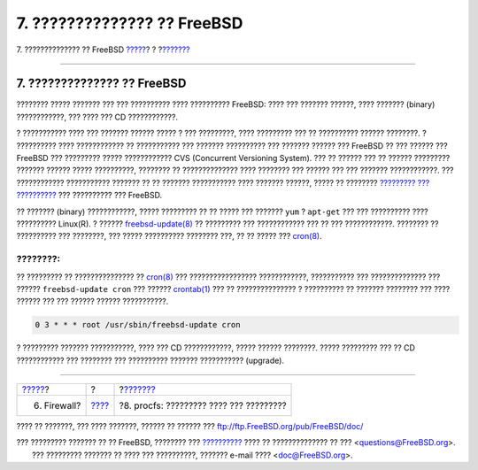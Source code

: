 ============================
7. ?????????????? ?? FreeBSD
============================

.. raw:: html

   <div class="navheader">

7. ?????????????? ?? FreeBSD
`????? <firewall.html>`__?
?
?\ `??????? <procfs.html>`__

--------------

.. raw:: html

   </div>

.. raw:: html

   <div class="sect1">

.. raw:: html

   <div class="titlepage" xmlns="">

.. raw:: html

   <div>

.. raw:: html

   <div>

7. ?????????????? ?? FreeBSD
----------------------------

.. raw:: html

   </div>

.. raw:: html

   </div>

.. raw:: html

   </div>

???????? ????? ??????? ??? ??? ?????????? ???? ?????????? FreeBSD: ????
??? ??????? ??????, ???? ??????? (binary) ????????????, ??? ???? ??? CD
????????????.

? ??????????? ???? ??? ??????? ?????? ????? ? ??? ?????????, ????
????????? ??? ?? ?????????? ?????? ????????. ? ?????????? ????
???????????? ?? ??????????? ??? ??????? ?????????? ??? ??????? ??????
??? FreeBSD ?? ??? ?????? ??? FreeBSD ??? ????????? ????? ????????????
CVS (Concurrent Versioning System). ??? ?? ?????? ??? ?? ??????
????????? ??????? ?????? ????? ??????????, ???????? ?? ??????????????
???? ???????? ??? ?????? ??? ??? ??????? ????????????. ??? ????????????
??????????? ??????? ?? ?? ??????? ??????????? ???? ??????? ??????, ?????
?? ???????? `????????? ???
?????????? <../../../../doc/el_GR.ISO8859-7/books/handbook/updating-upgrading.html>`__
??? ?????????? ??? FreeBSD.

?? ??????? (binary) ????????????, ????? ????????? ?? ?? ????? ???
??????? ``yum`` ? ``apt-get`` ??? ??? ?????????? ???? ??????????
Linux(R). ? ??????
`freebsd-update(8) <http://www.FreeBSD.org/cgi/man.cgi?query=freebsd-update&sektion=8>`__
?? ????????? ??? ???????????? ??? ?? ??? ????????????. ???????? ??
?????????? ??? ????????, ??? ????? ?????????? ???????? ???, ?? ?? ?????
???
`cron(8) <http://www.FreeBSD.org/cgi/man.cgi?query=cron&sektion=8>`__.

.. raw:: html

   <div class="note" xmlns="">

????????:
~~~~~~~~~

?? ????????? ?? ??????????????? ??
`cron(8) <http://www.FreeBSD.org/cgi/man.cgi?query=cron&sektion=8>`__
??? ????????????????? ????????????, ??????????? ??? ?????????????? ???
?????? ``freebsd-update cron`` ??? ??????
`crontab(1) <http://www.FreeBSD.org/cgi/man.cgi?query=crontab&sektion=1>`__
??? ?? ??????????????? ? ?????????? ?? ??????? ???????? ??? ???? ??????
??? ??? ?????? ?????? ???????????.

.. code:: programlisting

    0 3 * * * root /usr/sbin/freebsd-update cron

.. raw:: html

   </div>

? ????????? ??????? ???????????, ???? ??? CD ????????????, ????? ??????
????????. ????? ????????? ??? ?? CD ???????????? ??? ???????? ???
?????????? ??????? ??????????? (upgrade).

.. raw:: html

   </div>

.. raw:: html

   <div class="navfooter">

--------------

+------------------------------+-------------------------+--------------------------------------------+
| `????? <firewall.html>`__?   | ?                       | ?\ `??????? <procfs.html>`__               |
+------------------------------+-------------------------+--------------------------------------------+
| 6. Firewall?                 | `???? <index.html>`__   | ?8. procfs: ????????? ???? ??? ?????????   |
+------------------------------+-------------------------+--------------------------------------------+

.. raw:: html

   </div>

???? ?? ???????, ??? ???? ???????, ?????? ?? ?????? ???
ftp://ftp.FreeBSD.org/pub/FreeBSD/doc/

| ??? ????????? ??????? ?? ?? FreeBSD, ???????? ???
  `?????????? <http://www.FreeBSD.org/docs.html>`__ ???? ??
  ?????????????? ?? ??? <questions@FreeBSD.org\ >.
|  ??? ????????? ??????? ?? ???? ??? ??????????, ??????? e-mail ????
  <doc@FreeBSD.org\ >.
